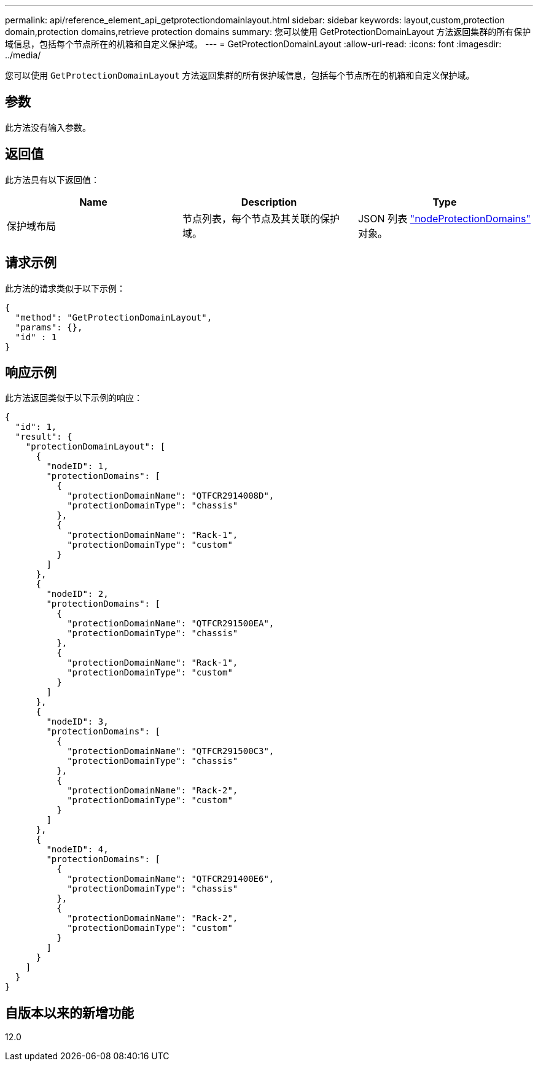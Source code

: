 ---
permalink: api/reference_element_api_getprotectiondomainlayout.html 
sidebar: sidebar 
keywords: layout,custom,protection domain,protection domains,retrieve protection domains 
summary: 您可以使用 GetProtectionDomainLayout 方法返回集群的所有保护域信息，包括每个节点所在的机箱和自定义保护域。 
---
= GetProtectionDomainLayout
:allow-uri-read: 
:icons: font
:imagesdir: ../media/


[role="lead"]
您可以使用 `GetProtectionDomainLayout` 方法返回集群的所有保护域信息，包括每个节点所在的机箱和自定义保护域。



== 参数

此方法没有输入参数。



== 返回值

此方法具有以下返回值：

|===
| Name | Description | Type 


 a| 
保护域布局
 a| 
节点列表，每个节点及其关联的保护域。
 a| 
JSON 列表 link:reference_element_api_nodeprotectiondomains.html["nodeProtectionDomains"] 对象。

|===


== 请求示例

此方法的请求类似于以下示例：

[listing]
----
{
  "method": "GetProtectionDomainLayout",
  "params": {},
  "id" : 1
}
----


== 响应示例

此方法返回类似于以下示例的响应：

[listing]
----

{
  "id": 1,
  "result": {
    "protectionDomainLayout": [
      {
        "nodeID": 1,
        "protectionDomains": [
          {
            "protectionDomainName": "QTFCR2914008D",
            "protectionDomainType": "chassis"
          },
          {
            "protectionDomainName": "Rack-1",
            "protectionDomainType": "custom"
          }
        ]
      },
      {
        "nodeID": 2,
        "protectionDomains": [
          {
            "protectionDomainName": "QTFCR291500EA",
            "protectionDomainType": "chassis"
          },
          {
            "protectionDomainName": "Rack-1",
            "protectionDomainType": "custom"
          }
        ]
      },
      {
        "nodeID": 3,
        "protectionDomains": [
          {
            "protectionDomainName": "QTFCR291500C3",
            "protectionDomainType": "chassis"
          },
          {
            "protectionDomainName": "Rack-2",
            "protectionDomainType": "custom"
          }
        ]
      },
      {
        "nodeID": 4,
        "protectionDomains": [
          {
            "protectionDomainName": "QTFCR291400E6",
            "protectionDomainType": "chassis"
          },
          {
            "protectionDomainName": "Rack-2",
            "protectionDomainType": "custom"
          }
        ]
      }
    ]
  }
}
----


== 自版本以来的新增功能

12.0
